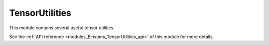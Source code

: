 ..
    Copyright (c) The Einsums Developers. All rights reserved.
    Licensed under the MIT License. See LICENSE.txt in the project root for license information.

.. _modules_Einsums_TensorUtilities:

===============
TensorUtilities
===============

This module contains several useful tensor utilities.

See the :ref:`API reference <modules_Einsums_TensorUtilities_api>` of this module for more
details.

